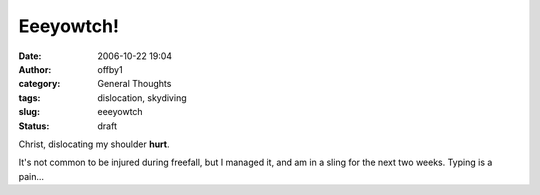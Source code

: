 Eeeyowtch!
##########
:date: 2006-10-22 19:04
:author: offby1
:category: General Thoughts
:tags: dislocation, skydiving
:slug: eeeyowtch
:status: draft

Christ, dislocating my shoulder **hurt**.

It's not common to be injured during freefall, but I managed it, and am
in a sling for the next two weeks. Typing is a pain...

